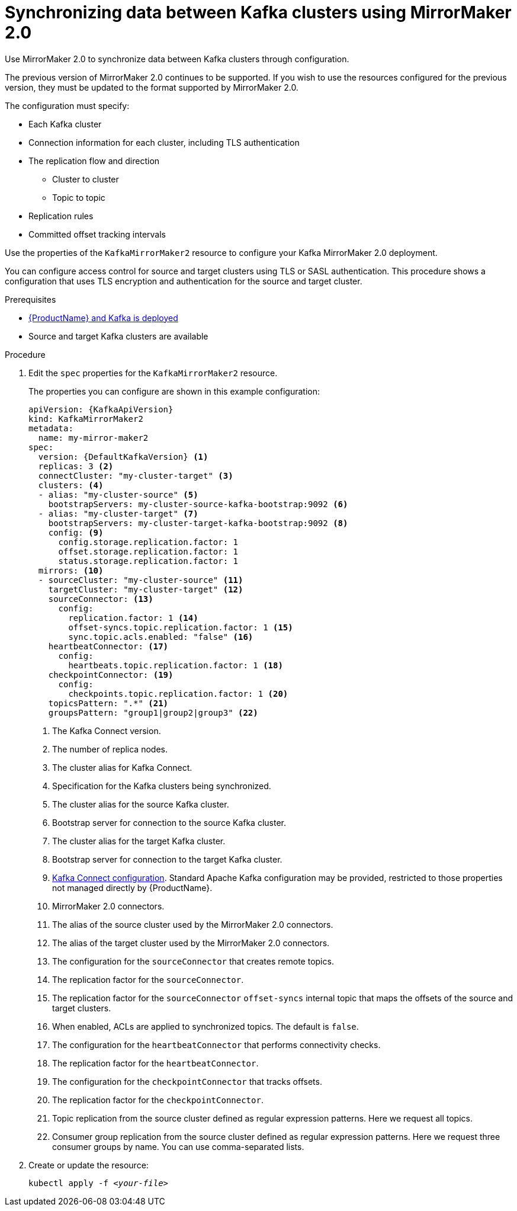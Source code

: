 // Module included in the following assemblies:
//
// assembly-mirrormaker.adoc

[id='proc-mirrormaker-replication-{context}']
= Synchronizing data between Kafka clusters using MirrorMaker 2.0

Use MirrorMaker 2.0 to synchronize data between Kafka clusters through configuration.

The previous version of MirrorMaker 2.0 continues to be supported.
If you wish to use the resources configured for the previous version,
they must be updated to the format supported by MirrorMaker 2.0.

The configuration must specify:

* Each Kafka cluster
* Connection information for each cluster, including TLS authentication
* The replication flow and direction
** Cluster to cluster
** Topic to topic
* Replication rules
* Committed offset tracking intervals

Use the properties of the `KafkaMirrorMaker2` resource to configure your Kafka MirrorMaker 2.0 deployment.

You can configure access control for source and target clusters using TLS or SASL authentication.
This procedure shows a configuration that uses TLS encryption and authentication for the source and target cluster.

.Prerequisites

* xref:cluster-operator-str[{ProductName} and Kafka is deployed]
* Source and target Kafka clusters are available

.Procedure

. Edit the `spec` properties for the `KafkaMirrorMaker2` resource.
+
The properties you can configure are shown in this example configuration:
+
[source,yaml,subs="+quotes,attributes"]
----
apiVersion: {KafkaApiVersion}
kind: KafkaMirrorMaker2
metadata:
  name: my-mirror-maker2
spec:
  version: {DefaultKafkaVersion} <1>
  replicas: 3 <2>
  connectCluster: "my-cluster-target" <3>
  clusters: <4>
  - alias: "my-cluster-source" <5>
    bootstrapServers: my-cluster-source-kafka-bootstrap:9092 <6>
  - alias: "my-cluster-target" <7>
    bootstrapServers: my-cluster-target-kafka-bootstrap:9092 <8>
    config: <9>
      config.storage.replication.factor: 1
      offset.storage.replication.factor: 1
      status.storage.replication.factor: 1
  mirrors: <10>
  - sourceCluster: "my-cluster-source" <11>
    targetCluster: "my-cluster-target" <12>
    sourceConnector: <13>
      config:
        replication.factor: 1 <14>
        offset-syncs.topic.replication.factor: 1 <15>
        sync.topic.acls.enabled: "false" <16>
    heartbeatConnector: <17>
      config:
        heartbeats.topic.replication.factor: 1 <18>
    checkpointConnector: <19>
      config:
        checkpoints.topic.replication.factor: 1 <20>
    topicsPattern: ".*" <21>
    groupsPattern: "group1|group2|group3" <22>
----
<1> The Kafka Connect version.
<2> The number of replica nodes.
<3> The cluster alias for Kafka Connect.
<4> Specification for the Kafka clusters being synchronized.
<5> The cluster alias for the source Kafka cluster.
<6> Bootstrap server for connection to the source Kafka cluster.
<7> The cluster alias for the target Kafka cluster.
<8> Bootstrap server for connection to the target Kafka cluster.
<9> xref:assembly-kafka-connect-configuration-deployment-configuration-kafka-connect[Kafka Connect configuration].
Standard Apache Kafka configuration may be provided, restricted to those properties not managed directly by {ProductName}.
<10> MirrorMaker 2.0 connectors.
<11> The alias of the source cluster used by the MirrorMaker 2.0 connectors.
<12> The alias of the target cluster used by the MirrorMaker 2.0 connectors.
<13> The configuration for the `sourceConnector` that creates remote topics.
<14> The replication factor for the `sourceConnector`.
<15> The replication factor for the `sourceConnector` `offset-syncs` internal topic that maps the offsets of the source and target clusters.
<16> When enabled, ACLs are applied to synchronized topics. The default is `false`.
<17> The configuration for the `heartbeatConnector` that performs connectivity checks.
<18> The replication factor for the `heartbeatConnector`.
<19> The configuration for the `checkpointConnector` that tracks offsets.
<20> The replication factor for the `checkpointConnector`.
<21> Topic replication from the source cluster defined as regular expression patterns. Here we request all topics.
<22> Consumer group replication from the source cluster defined as regular expression patterns. Here we request three consumer groups by name.
You can use comma-separated lists.

. Create or update the resource:
+
[source,shell,subs=+quotes]
kubectl apply -f _<your-file>_
